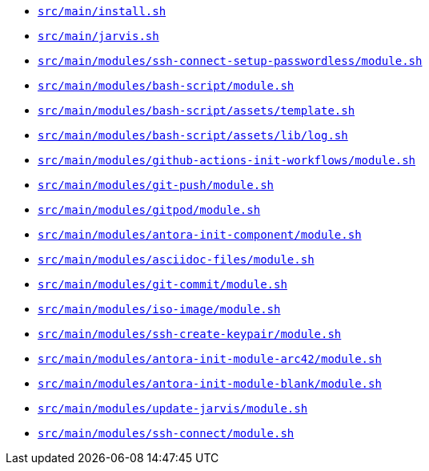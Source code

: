 * `xref:AUTO-GENERATED:bash-docs/src/main/install-sh.adoc[src/main/install.sh]`
* `xref:AUTO-GENERATED:bash-docs/src/main/jarvis-sh.adoc[src/main/jarvis.sh]`
* `xref:AUTO-GENERATED:bash-docs/src/main/modules/ssh-connect-setup-passwordless/module-sh.adoc[src/main/modules/ssh-connect-setup-passwordless/module.sh]`
* `xref:AUTO-GENERATED:bash-docs/src/main/modules/bash-script/module-sh.adoc[src/main/modules/bash-script/module.sh]`
* `xref:AUTO-GENERATED:bash-docs/src/main/modules/bash-script/assets/template-sh.adoc[src/main/modules/bash-script/assets/template.sh]`
* `xref:AUTO-GENERATED:bash-docs/src/main/modules/bash-script/assets/lib/log-sh.adoc[src/main/modules/bash-script/assets/lib/log.sh]`
* `xref:AUTO-GENERATED:bash-docs/src/main/modules/github-actions-init-workflows/module-sh.adoc[src/main/modules/github-actions-init-workflows/module.sh]`
* `xref:AUTO-GENERATED:bash-docs/src/main/modules/git-push/module-sh.adoc[src/main/modules/git-push/module.sh]`
* `xref:AUTO-GENERATED:bash-docs/src/main/modules/gitpod/module-sh.adoc[src/main/modules/gitpod/module.sh]`
* `xref:AUTO-GENERATED:bash-docs/src/main/modules/antora-init-component/module-sh.adoc[src/main/modules/antora-init-component/module.sh]`
* `xref:AUTO-GENERATED:bash-docs/src/main/modules/asciidoc-files/module-sh.adoc[src/main/modules/asciidoc-files/module.sh]`
* `xref:AUTO-GENERATED:bash-docs/src/main/modules/git-commit/module-sh.adoc[src/main/modules/git-commit/module.sh]`
* `xref:AUTO-GENERATED:bash-docs/src/main/modules/iso-image/module-sh.adoc[src/main/modules/iso-image/module.sh]`
* `xref:AUTO-GENERATED:bash-docs/src/main/modules/ssh-create-keypair/module-sh.adoc[src/main/modules/ssh-create-keypair/module.sh]`
* `xref:AUTO-GENERATED:bash-docs/src/main/modules/antora-init-module-arc42/module-sh.adoc[src/main/modules/antora-init-module-arc42/module.sh]`
* `xref:AUTO-GENERATED:bash-docs/src/main/modules/antora-init-module-blank/module-sh.adoc[src/main/modules/antora-init-module-blank/module.sh]`
* `xref:AUTO-GENERATED:bash-docs/src/main/modules/update-jarvis/module-sh.adoc[src/main/modules/update-jarvis/module.sh]`
* `xref:AUTO-GENERATED:bash-docs/src/main/modules/ssh-connect/module-sh.adoc[src/main/modules/ssh-connect/module.sh]`
